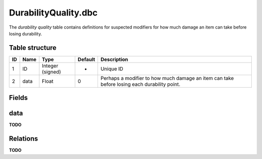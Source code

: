.. _file-formats-dbc-durabilityquality:

=====================
DurabilityQuality.dbc
=====================

The *durability quality* table contains definitions for suspected
modifiers for how much damage an item can take before losing durability.

Table structure
---------------

+------+--------+--------------------+-----------+-----------------------------------------------------------------------------------------------+
| ID   | Name   | Type               | Default   | Description                                                                                   |
+======+========+====================+===========+===============================================================================================+
| 1    | ID     | Integer (signed)   | -         | Unique ID                                                                                     |
+------+--------+--------------------+-----------+-----------------------------------------------------------------------------------------------+
| 2    | data   | Float              | 0         | Perhaps a modifier to how much damage an item can take before losing each durability point.   |
+------+--------+--------------------+-----------+-----------------------------------------------------------------------------------------------+

Fields
------

data
----

**TODO**

Relations
---------

**TODO**
